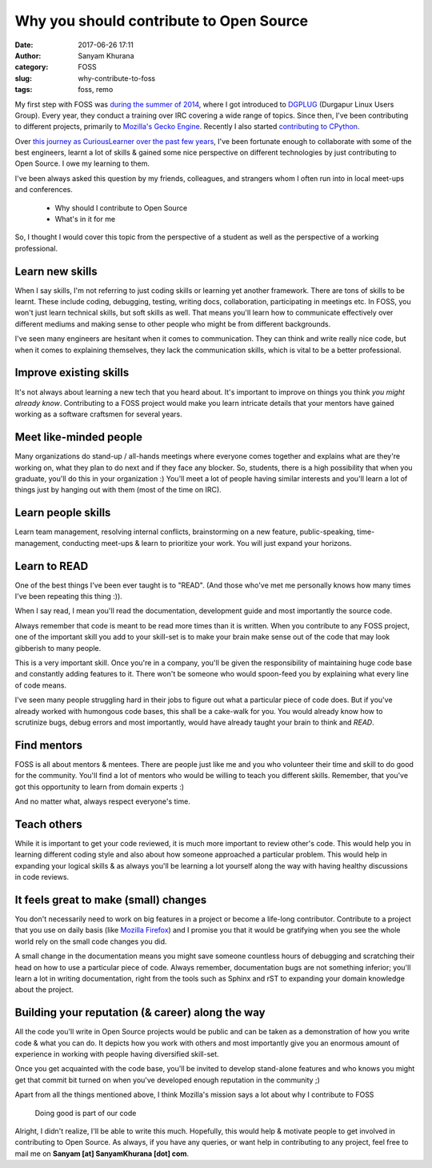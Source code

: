 Why you should contribute to Open Source
========================================
:date: 2017-06-26 17:11
:author: Sanyam Khurana
:category: FOSS
:slug: why-contribute-to-foss
:tags: foss, remo

My first step with FOSS was `during the summer of 2014 </blog/how-dgplug-training-is-proving-beneficial-to-me.html>`_, where I got introduced to `DGPLUG <http://dgplug.org>`_ (Durgapur Linux Users Group). Every year, they conduct a training over IRC covering a wide range of topics. Since then, I've been contributing to different projects, primarily to `Mozilla\'s Gecko Engine <https://github.com/mozilla/gecko-dev>`_. Recently I also started `contributing to CPython <https://github.com/python/cpython/pulls?utf8=%E2%9C%93&q=is%3Apr%20author%3ACuriousLearner>`_.

Over `this journey as CuriousLearner over the past few years <https://github.com/CuriousLearner/>`_, I've been fortunate enough to collaborate with some of the best engineers, learnt a lot of skills & gained some nice perspective on different technologies by just contributing to Open Source. I owe my learning to them.

I've been always asked this question by my friends, colleagues, and strangers whom I often run into in local meet-ups and conferences.

  - Why should I contribute to Open Source
  - What's in it for me

So, I thought I would cover this topic from the perspective of a student as well as the perspective of a working professional.

Learn new skills
----------------

When I say skills, I'm not referring to just coding skills or learning yet another framework. There are tons of skills to be learnt. These include coding, debugging, testing, writing docs, collaboration, participating in meetings etc. In FOSS, you won't just learn technical skills, but soft skills as well. That means you'll learn how to communicate effectively over different mediums and making sense to other people who might be from different backgrounds.

I've seen many engineers are hesitant when it comes to communication. They can think and write really nice code, but when it comes to explaining themselves, they lack the communication skills, which is vital to be a better professional.

Improve existing skills
-----------------------

It's not always about learning a new tech that you heard about. It's important to improve on things you think *you might already know*. Contributing to a FOSS project would make you learn intricate details that your mentors have gained working as a software craftsmen for several years.

Meet like-minded people
-----------------------

Many organizations do stand-up / all-hands meetings where everyone comes together and explains what are they're working on, what they plan to do next and if they face any blocker. So, students, there is a high possibility that when you graduate, you'll do this in your organization :) You'll meet a lot of people having similar interests and you'll learn a lot of things just by hanging out with them (most of the time on IRC).

Learn people skills
-------------------

Learn team management, resolving internal conflicts, brainstorming on a new feature, public-speaking, time-management, conducting meet-ups & learn to prioritize your work. You will just expand your horizons.

Learn to READ
-------------

One of the best things I've been ever taught is to "READ". (And those who've met me personally knows how many times I've been repeating this thing :)).

When I say read, I mean you'll read the documentation, development guide and most importantly the source code.

Always remember that code is meant to be read more times than it is written. When you contribute to any FOSS project, one of the important skill you add to your skill-set is to make your brain make sense out of the code that may look gibberish to many people.

This is a very important skill. Once you're in a company, you'll be given the responsibility of maintaining huge code base and constantly adding features to it. There won't be someone who would spoon-feed you by explaining what every line of code means.

I've seen many people struggling hard in their jobs to figure out what a particular piece of code does. But if you've already worked with humongous code bases, this shall be a cake-walk for you. You would already know how to scrutinize bugs, debug errors and most importantly, would have already taught your brain to think and `READ`.

Find mentors
------------

FOSS is all about mentors & mentees. There are people just like me and you who volunteer their time and skill to do good for the community. You'll find a lot of mentors who would be willing to teach you different skills. Remember, that you've got this opportunity to learn from domain experts :)

And no matter what, always respect everyone's time.

Teach others
------------

While it is important to get your code reviewed, it is much more important to review other's code. This would help you in learning different coding style and also about how someone approached a particular problem. This would help in expanding your logical skills & as always you'll be learning a lot yourself along the way with having healthy discussions in code reviews.

It feels great to make (small) changes
--------------------------------------

You don't necessarily need to work on big features in a project or become a life-long contributor. Contribute to a project that you use on daily basis (like `Mozilla Firefox <https://whatcanidoformozilla.org/>`_) and I promise you that it would be gratifying when you see the whole world rely on the small code changes you did.

A small change in the documentation means you might save someone countless hours of debugging and scratching their head on how to use a particular piece of code. Always remember, documentation bugs are not something inferior; you'll learn a lot in writing documentation, right from the tools such as Sphinx and rST to expanding your domain knowledge about the project.


Building your reputation (& career) along the way
-------------------------------------------------

All the code you'll write in Open Source projects would be public and can be taken as a demonstration of how you write code & what you can do. It depicts how you work with others and most importantly give you an enormous amount of experience in working with people having diversified skill-set.

Once you get acquainted with the code base, you'll be invited to develop stand-alone features and who knows you might get that commit bit turned on when you've developed enough reputation in the community ;)

Apart from all the things mentioned above, I think Mozilla's mission says a lot about why I contribute to FOSS

    Doing good is part of our code

Alright, I didn't realize, I'll be able to write this much. Hopefully, this would help & motivate people to get involved in contributing to Open Source. As always, if you have any queries, or want help in contributing to any project, feel free to mail me on **Sanyam [at] SanyamKhurana [dot] com**.
